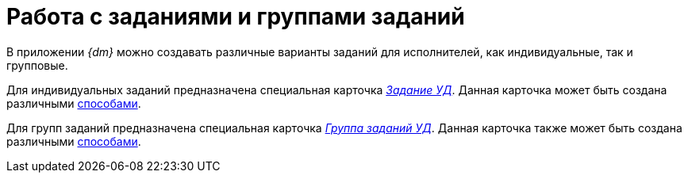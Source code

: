 = Работа с  заданиями и группами заданий

В приложении _{dm}_ можно создавать различные варианты заданий для исполнителей, как индивидуальные, так и групповые.

Для индивидуальных заданий предназначена специальная карточка xref:TC_Descr.html[[.keyword .parmname]_Задание УД_]. Данная карточка может быть создана различными xref:task_Task_Creation.adoc[способами].

Для групп заданий предназначена специальная карточка xref:GroupTasks_Card.html[[.keyword .parmname]_Группа заданий УД_]. Данная карточка также может быть создана различными xref:task_GroupTask_create.adoc[способами].

